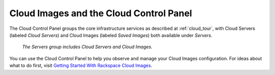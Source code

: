 .. _cloudimages_GUI:

~~~~~~~~~~~~~~~~~~~~~~~~~~~~~~~~~~~~~~~~
Cloud Images and the Cloud Control Panel
~~~~~~~~~~~~~~~~~~~~~~~~~~~~~~~~~~~~~~~~
The Cloud Control Panel groups the core infrastructure services 
as described at :ref:`cloud_tour`, 
with 
Cloud Servers (labeled *Cloud Servers*) 
and Cloud Images (labeled *Saved Images*) both available 
under *Servers*. 

.. figure:: /_images/ServersGroup.png
   :alt: The Servers group includes Cloud Servers and 
         Cloud Images.  
         
   *The Servers group includes Cloud Servers and 
   Cloud Images.*     

You can use the Cloud Control Panel to help you 
observe and manage your Cloud Images configuration. 
For ideas about what to do first, 
visit 
`Getting Started With Rackspace Cloud Images <http://www.rackspace.com/knowledge_center/getting-started/cloud-images>`__.